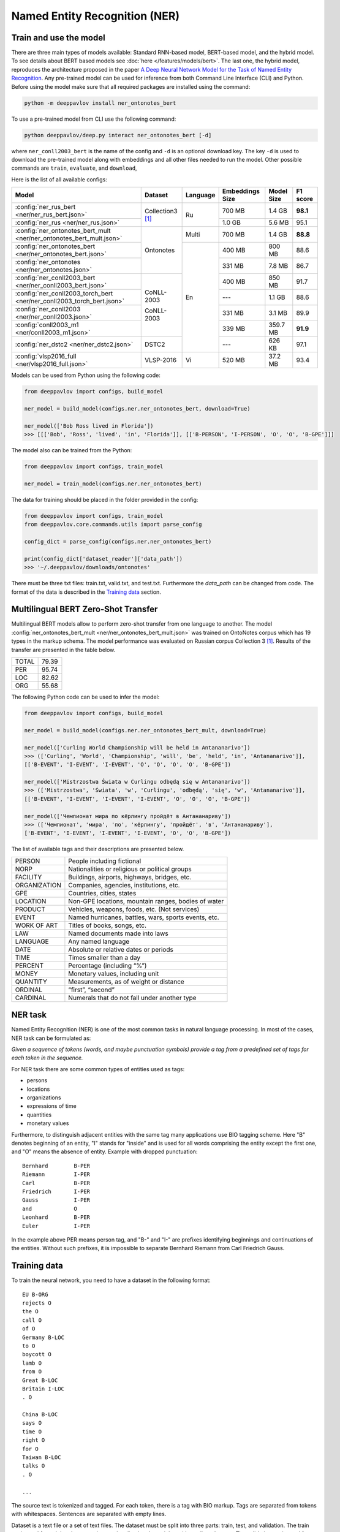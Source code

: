 Named Entity Recognition (NER)
==============================

Train and use the model
-----------------------

There are three main types of models available: Standard RNN-based model, BERT-based model, and the hybrid model. To see details about BERT based
models see :doc:`here </features/models/bert>`. The last one, the hybrid model, reproduces the architecture proposed
in the paper `A Deep Neural Network Model for the Task of Named Entity Recognition <http://www.ijmlc.org/show-83-881-1.html>`__.
Any pre-trained model can be used for inference from both Command Line Interface (CLI) and Python. Before using the
model make sure that all required packages are installed using the command:

.. code:: bash

    python -m deeppavlov install ner_ontonotes_bert

To use a pre-trained model from CLI use the following command:

.. code:: bash

    python deeppavlov/deep.py interact ner_ontonotes_bert [-d]

where ``ner_conll2003_bert`` is the name of the config and ``-d`` is an optional download key. The key ``-d`` is used
to download the pre-trained model along with embeddings and all other files needed to run the model. Other possible
commands are ``train``, ``evaluate``, and ``download``,


Here is the list of all available configs:


.. table::
    :widths: auto

    +------------------------------------------------------------------------+--------------------+----------+-----------------+------------+------------+
    | Model                                                                  | Dataset            | Language | Embeddings Size | Model Size |  F1 score  |
    +========================================================================+====================+==========+=================+============+============+
    | :config:`ner_rus_bert <ner/ner_rus_bert.json>`                         | Collection3 [1]_   | Ru       | 700 MB          |   1.4 GB   | **98.1**   |
    +------------------------------------------------------------------------+                    +          +-----------------+------------+------------+
    | :config:`ner_rus <ner/ner_rus.json>`                                   |                    |          | 1.0 GB          |   5.6 MB   |   95.1     |
    +------------------------------------------------------------------------+--------------------+----------+-----------------+------------+------------+
    | :config:`ner_ontonotes_bert_mult <ner/ner_ontonotes_bert_mult.json>`   | Ontonotes          | Multi    | 700 MB          |   1.4 GB   | **88.8**   |
    +------------------------------------------------------------------------+                    +----------+-----------------+------------+------------+
    | :config:`ner_ontonotes_bert <ner/ner_ontonotes_bert.json>`             |                    | En       | 400 MB          |   800 MB   |   88.6     |
    +------------------------------------------------------------------------+                    +          +-----------------+------------+------------+
    | :config:`ner_ontonotes <ner/ner_ontonotes.json>`                       |                    |          | 331 MB          |   7.8 MB   |   86.7     |
    +------------------------------------------------------------------------+--------------------+          +-----------------+------------+------------+
    | :config:`ner_conll2003_bert <ner/ner_conll2003_bert.json>`             | CoNLL-2003         |          | 400 MB          |   850 MB   |   91.7     |
    +------------------------------------------------------------------------+                    +          +-----------------+------------+------------+
    | :config:`ner_conll2003_torch_bert <ner/ner_conll2003_torch_bert.json>` | CoNLL-2003         |          | ---             |   1.1 GB   |   88.6     |
    +------------------------------------------------------------------------+                    +          +-----------------+------------+------------+
    | :config:`ner_conll2003 <ner/ner_conll2003.json>`                       |                    |          | 331 MB          |   3.1 MB   |   89.9     |
    +------------------------------------------------------------------------+                    +          +-----------------+------------+------------+
    | :config:`conll2003_m1 <ner/conll2003_m1.json>`                         |                    |          | 339 MB          |  359.7 MB  | **91.9**   |
    +------------------------------------------------------------------------+--------------------+          +-----------------+------------+------------+
    | :config:`ner_dstc2 <ner/ner_dstc2.json>`                               | DSTC2              |          | ---             |   626 KB   |   97.1     |
    +------------------------------------------------------------------------+--------------------+----------+-----------------+------------+------------+
    | :config:`vlsp2016_full <ner/vlsp2016_full.json>`                       | VLSP-2016          | Vi       | 520 MB          |   37.2 MB  |   93.4     |
    +------------------------------------------------------------------------+--------------------+----------+-----------------+------------+------------+

Models can be used from Python using the following code:

.. code:: python

    from deeppavlov import configs, build_model

    ner_model = build_model(configs.ner.ner_ontonotes_bert, download=True)

    ner_model(['Bob Ross lived in Florida'])
    >>> [[['Bob', 'Ross', 'lived', 'in', 'Florida']], [['B-PERSON', 'I-PERSON', 'O', 'O', 'B-GPE']]]

The model also can be trained from the Python:

.. code:: python

    from deeppavlov import configs, train_model

    ner_model = train_model(configs.ner.ner_ontonotes_bert)

The data for training should be placed in the folder provided in the config:

.. code:: python

    from deeppavlov import configs, train_model
    from deeppavlov.core.commands.utils import parse_config
    
    config_dict = parse_config(configs.ner.ner_ontonotes_bert)

    print(config_dict['dataset_reader']['data_path'])
    >>> '~/.deeppavlov/downloads/ontonotes'

There must be three txt files: train.txt, valid.txt, and test.txt. Furthermore the `data_path` can be changed from code.
The format of the data is described in the `Training data`_ section.


.. _ner_multi_bert:

Multilingual BERT Zero-Shot Transfer
------------------------------------

Multilingual BERT models allow to perform zero-shot transfer from one language to another. The model
:config:`ner_ontonotes_bert_mult <ner/ner_ontonotes_bert_mult.json>` was trained on OntoNotes corpus which has 19 types
in the markup schema. The model performance was evaluated on Russian corpus Collection 3 [1]_. Results of the
transfer are presented in the table below.

+---------+-------+
|TOTAL    | 79.39 |
+---------+-------+
|PER      | 95.74 |
+---------+-------+
|LOC      | 82.62 |
+---------+-------+
|ORG      | 55.68 |
+---------+-------+


The following Python code can be used to infer the model:

.. code:: python

    from deeppavlov import configs, build_model

    ner_model = build_model(configs.ner.ner_ontonotes_bert_mult, download=True)

    ner_model(['Curling World Championship will be held in Antananarivo'])
    >>> (['Curling', 'World', 'Championship', 'will', 'be', 'held', 'in', 'Antananarivo']],
    [['B-EVENT', 'I-EVENT', 'I-EVENT', 'O', 'O', 'O', 'O', 'B-GPE'])

    ner_model(['Mistrzostwa Świata w Curlingu odbędą się w Antananarivo'])
    >>> (['Mistrzostwa', 'Świata', 'w', 'Curlingu', 'odbędą', 'się', 'w', 'Antananarivo']],
    [['B-EVENT', 'I-EVENT', 'I-EVENT', 'I-EVENT', 'O', 'O', 'O', 'B-GPE'])

    ner_model(['Чемпионат мира по кёрлингу пройдёт в Антананариву'])
    >>> (['Чемпионат', 'мира', 'по', 'кёрлингу', 'пройдёт', 'в', 'Антананариву'], 
    ['B-EVENT', 'I-EVENT', 'I-EVENT', 'I-EVENT', 'O', 'O', 'B-GPE'])

The list of available tags and their descriptions are presented below.

+--------------+--------------------------------------------------------+
| PERSON       | People including fictional                             |
+--------------+--------------------------------------------------------+
| NORP         | Nationalities or religious or political groups         |
+--------------+--------------------------------------------------------+
| FACILITY     | Buildings, airports, highways, bridges, etc.           |
+--------------+--------------------------------------------------------+
| ORGANIZATION | Companies, agencies, institutions, etc.                |
+--------------+--------------------------------------------------------+
| GPE          | Countries, cities, states                              |
+--------------+--------------------------------------------------------+
| LOCATION     | Non-GPE locations, mountain ranges, bodies of water    |
+--------------+--------------------------------------------------------+
| PRODUCT      | Vehicles, weapons, foods, etc. (Not services)          |
+--------------+--------------------------------------------------------+
| EVENT        | Named hurricanes, battles, wars, sports events, etc.   |
+--------------+--------------------------------------------------------+
| WORK OF ART  | Titles of books, songs, etc.                           |
+--------------+--------------------------------------------------------+
| LAW          | Named documents made into laws                         |
+--------------+--------------------------------------------------------+
| LANGUAGE     | Any named language                                     |
+--------------+--------------------------------------------------------+
| DATE         | Absolute or relative dates or periods                  |
+--------------+--------------------------------------------------------+
| TIME         | Times smaller than a day                               |
+--------------+--------------------------------------------------------+
| PERCENT      | Percentage (including “%”)                             |
+--------------+--------------------------------------------------------+
| MONEY        | Monetary values, including unit                        |
+--------------+--------------------------------------------------------+
| QUANTITY     | Measurements, as of weight or distance                 |
+--------------+--------------------------------------------------------+
| ORDINAL      | “first”, “second”                                      |
+--------------+--------------------------------------------------------+
| CARDINAL     | Numerals that do not fall under another type           |
+--------------+--------------------------------------------------------+

NER task
--------

Named Entity Recognition (NER) is one of the most common tasks in
natural language processing. In most of the cases, NER task can be
formulated as:

*Given a sequence of tokens (words, and maybe punctuation symbols)
provide a tag from a predefined set of tags for each token in the
sequence.*

For NER task there are some common types of entities used as tags:

-  persons
-  locations
-  organizations
-  expressions of time
-  quantities
-  monetary values

Furthermore, to distinguish adjacent entities with the same tag many
applications use BIO tagging scheme. Here "B" denotes beginning of an
entity, "I" stands for "inside" and is used for all words comprising the
entity except the first one, and "O" means the absence of entity.
Example with dropped punctuation:

::

    Bernhard        B-PER
    Riemann         I-PER
    Carl            B-PER
    Friedrich       I-PER
    Gauss           I-PER
    and             O
    Leonhard        B-PER
    Euler           I-PER

In the example above PER means person tag, and "B-" and "I-" are
prefixes identifying beginnings and continuations of the entities.
Without such prefixes, it is impossible to separate Bernhard Riemann
from Carl Friedrich Gauss.

Training data
-------------

To train the neural network, you need to have a dataset in the following
format:

::

    EU B-ORG
    rejects O
    the O
    call O
    of O
    Germany B-LOC
    to O
    boycott O
    lamb O
    from O
    Great B-LOC
    Britain I-LOC
    . O

    China B-LOC
    says O
    time O
    right O
    for O
    Taiwan B-LOC
    talks O
    . O

    ...

The source text is tokenized and tagged. For each token, there is a tag
with BIO markup. Tags are separated from tokens with whitespaces.
Sentences are separated with empty lines.

Dataset is a text file or a set of text files. The dataset must be split
into three parts: train, test, and validation. The train set is used for
training the network, namely adjusting the weights with gradient
descent. The validation set is used for monitoring learning progress and
early stopping. The test set is used for final evaluation of model
quality. Typical partition of a dataset into train, validation, and test
are 80%, 10%, 10%, respectively.



Few-shot Language-Model based
-----------------------------

It is possible to get a cold-start baseline from just a few samples of labeled data in a couple of seconds. The solution
is based on a Language Model trained on open domain corpus. On top of the LM a SVM classification layer is placed. It is
possible to start from as few as 10 sentences containing entities of interest.

The data for training this model should be collected in the following way. Given a collection of `N` sentences without
markup, sequentially markup sentences until the total number of sentences with entity of interest become equal
`K`. During the training both sentences with and without markup are used.


Mean chunk-wise F1 scores for Russian language on 10 sentences with entities :

+---------+-------+
|PER      | 84.85 |
+---------+-------+
|LOC      | 68.41 |
+---------+-------+
|ORG      | 32.63 |
+---------+-------+

(the total number of training sentences is bigger and defined by the distribution of sentences with / without entities).

The model can be trained using CLI:

.. code:: bash

    python -m deeppavlov train ner_few_shot_ru

you have to provide the `train.txt`, `valid.txt`, and `test.txt` files in the format described in the `Training data`_
section. The files must be in the `ner_few_shot_data` folder as described in the `dataset_reader` part of the config
:config:`ner/ner_few_shot_ru_train.json <ner/ner_few_shot_ru.json>` .

To train and use the model from python code the following snippet can be used:

.. code:: python

    from deeppavlov import configs, train_model

    ner_model = train_model(configs.ner.ner_few_shot_ru, download=True)

    ner_model(['Example sentence'])

Warning! This model can take a lot of time and memory if the number of sentences is greater than 1000!

If a lot of data is available the few-shot setting can be simulated with special `dataset_iterator`. For this purpose
the config
:config:`ner/ner_few_shot_ru_train.json <ner/ner_few_shot_ru_simulate.json>` . The following code can be used for this
simulation:

.. code:: python

    from deeppavlov import configs, train_model

    ner_model = train_model(configs.ner.ner_few_shot_ru_simulate, download=True)

In this config the `Collection dataset <http://labinform.ru/pub/named_entities/descr_ne.htm>`__ is used. However, if
there are files `train.txt`, `valid.txt`, and `test.txt` in the `ner_few_shot_data` folder they will be used instead.


To use existing few-shot model use the following python interface can be used:

.. code:: python

    from deeppavlov import configs, build_model

    ner_model = build_model(configs.ner.ner_few_shot_ru)

    ner_model([['Example', 'sentence']])
    ner_model(['Example sentence'])



NER-based Model for Sentence Boundary Detection Task
----------------------------------------------------

The task of Sentence Boundary Detection (SBD) is one of the preprocessing tasks in NLP, aiming at splitting
an unpunctuated text into a list of sentences. In a chatbot's architecture, An SBD module can be used as a
preprocessing step to enhance the ability to handle long and complex user's utterances and hence encourage
users to communicate with the chatbot more naturally.

The SBD task can be addressed by firstly reformulating as a Sequence Labeling task, and then applying the
hybrid model mentioned at the beginning of this document. Details of how to use a Sequence Labeling model
to address the SBD task are represented in the paper `Sequence Labeling Approach to the Task of Sentence
Boundary Detection <https://dl.acm.org/doi/abs/10.1145/3380688.3380703>`__. Below is the statistic of the
dataset generated from the DailyDialog dataset [2]_:

+----------------------+---------+
| Number of samples    |   99299 |
+----------------------+---------+
| Number of statements |  111838 |
+----------------------+---------+
| Number of questions  |   37447 |
+----------------------+---------+
| Number of words      | 1139540 |
+----------------------+---------+

Here is the achieved result of training the hybrid model on the above dataset using
the config file :config:`sentseg_dailydialog <sentence_segmentation/sentseg_dailydialog.json>`:

+-----------+-----------+--------+-------+
| Tag       | Precision | Recall |  F1   |
+-----------+-----------+--------+-------+
| Question  |   96.48   | 93.49  | 94.96 |
+-----------+-----------+--------+-------+
| Statement |   96.24   | 96.69  | 96.47 |
+-----------+-----------+--------+-------+
| Overall   |   96.30   | 95.89  | 96.10 |
+-----------+-----------+--------+-------+

The command below is used to download and use the pre-trained model in the CLI:

.. code:: bash

    python -m deeppavlov interact sentseg_dailydialog -d

The model also can be trained from scratch by using the command:

.. code:: bash

    python -m deeppavlov train sentseg_dailydialog





Literature
----------

.. [1] Mozharova V., Loukachevitch N., Two-stage approach in Russian named
    entity recognition // International FRUCT Conference on Intelligence,
    Social Media and Web, ISMW FRUCT 2016. Saint-Petersburg; Russian Federation,
    DOI 10.1109/FRUCT.2016.7584769
.. [2] Yanran Li, Hui Su, Xiaoyu Shen, Wenjie Li, Ziqiang Cao, and Shuzi Niu. 2017. DailyDialog: A Manually Labelled Multi-turn Dialogue Dataset. In Proceedings of the 8th International Joint Conference on Natural Language Processing.
